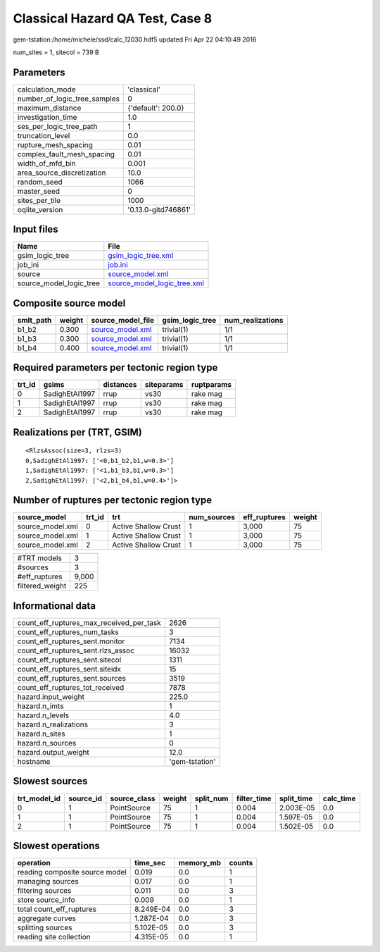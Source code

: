 Classical Hazard QA Test, Case 8
================================

gem-tstation:/home/michele/ssd/calc_12030.hdf5 updated Fri Apr 22 04:10:49 2016

num_sites = 1, sitecol = 739 B

Parameters
----------
============================ ===================
calculation_mode             'classical'        
number_of_logic_tree_samples 0                  
maximum_distance             {'default': 200.0} 
investigation_time           1.0                
ses_per_logic_tree_path      1                  
truncation_level             0.0                
rupture_mesh_spacing         0.01               
complex_fault_mesh_spacing   0.01               
width_of_mfd_bin             0.001              
area_source_discretization   10.0               
random_seed                  1066               
master_seed                  0                  
sites_per_tile               1000               
oqlite_version               '0.13.0-gitd746861'
============================ ===================

Input files
-----------
======================= ============================================================
Name                    File                                                        
======================= ============================================================
gsim_logic_tree         `gsim_logic_tree.xml <gsim_logic_tree.xml>`_                
job_ini                 `job.ini <job.ini>`_                                        
source                  `source_model.xml <source_model.xml>`_                      
source_model_logic_tree `source_model_logic_tree.xml <source_model_logic_tree.xml>`_
======================= ============================================================

Composite source model
----------------------
========= ====== ====================================== =============== ================
smlt_path weight source_model_file                      gsim_logic_tree num_realizations
========= ====== ====================================== =============== ================
b1_b2     0.300  `source_model.xml <source_model.xml>`_ trivial(1)      1/1             
b1_b3     0.300  `source_model.xml <source_model.xml>`_ trivial(1)      1/1             
b1_b4     0.400  `source_model.xml <source_model.xml>`_ trivial(1)      1/1             
========= ====== ====================================== =============== ================

Required parameters per tectonic region type
--------------------------------------------
====== ============== ========= ========== ==========
trt_id gsims          distances siteparams ruptparams
====== ============== ========= ========== ==========
0      SadighEtAl1997 rrup      vs30       rake mag  
1      SadighEtAl1997 rrup      vs30       rake mag  
2      SadighEtAl1997 rrup      vs30       rake mag  
====== ============== ========= ========== ==========

Realizations per (TRT, GSIM)
----------------------------

::

  <RlzsAssoc(size=3, rlzs=3)
  0,SadighEtAl1997: ['<0,b1_b2,b1,w=0.3>']
  1,SadighEtAl1997: ['<1,b1_b3,b1,w=0.3>']
  2,SadighEtAl1997: ['<2,b1_b4,b1,w=0.4>']>

Number of ruptures per tectonic region type
-------------------------------------------
================ ====== ==================== =========== ============ ======
source_model     trt_id trt                  num_sources eff_ruptures weight
================ ====== ==================== =========== ============ ======
source_model.xml 0      Active Shallow Crust 1           3,000        75    
source_model.xml 1      Active Shallow Crust 1           3,000        75    
source_model.xml 2      Active Shallow Crust 1           3,000        75    
================ ====== ==================== =========== ============ ======

=============== =====
#TRT models     3    
#sources        3    
#eff_ruptures   9,000
filtered_weight 225  
=============== =====

Informational data
------------------
======================================== ==============
count_eff_ruptures_max_received_per_task 2626          
count_eff_ruptures_num_tasks             3             
count_eff_ruptures_sent.monitor          7134          
count_eff_ruptures_sent.rlzs_assoc       16032         
count_eff_ruptures_sent.sitecol          1311          
count_eff_ruptures_sent.siteidx          15            
count_eff_ruptures_sent.sources          3519          
count_eff_ruptures_tot_received          7878          
hazard.input_weight                      225.0         
hazard.n_imts                            1             
hazard.n_levels                          4.0           
hazard.n_realizations                    3             
hazard.n_sites                           1             
hazard.n_sources                         0             
hazard.output_weight                     12.0          
hostname                                 'gem-tstation'
======================================== ==============

Slowest sources
---------------
============ ========= ============ ====== ========= =========== ========== =========
trt_model_id source_id source_class weight split_num filter_time split_time calc_time
============ ========= ============ ====== ========= =========== ========== =========
0            1         PointSource  75     1         0.004       2.003E-05  0.0      
1            1         PointSource  75     1         0.004       1.597E-05  0.0      
2            1         PointSource  75     1         0.004       1.502E-05  0.0      
============ ========= ============ ====== ========= =========== ========== =========

Slowest operations
------------------
============================== ========= ========= ======
operation                      time_sec  memory_mb counts
============================== ========= ========= ======
reading composite source model 0.019     0.0       1     
managing sources               0.017     0.0       1     
filtering sources              0.011     0.0       3     
store source_info              0.009     0.0       1     
total count_eff_ruptures       8.249E-04 0.0       3     
aggregate curves               1.287E-04 0.0       3     
splitting sources              5.102E-05 0.0       3     
reading site collection        4.315E-05 0.0       1     
============================== ========= ========= ======